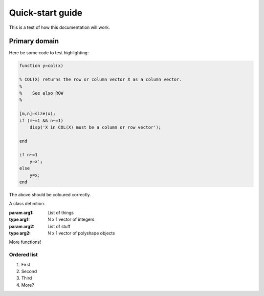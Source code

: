 Quick-start guide
=================

This is a test of how this documentation will work.

Primary domain
--------------

Here be some code to test highlighting:

.. code-block::  matlab

   function y=col(x)

   % COL(X) returns the row or column vector X as a column vector.
   %
   %    See also ROW
   %

   [m,n]=size(x);
   if (m~=1 && n~=1)
       disp('X in COL(X) must be a column or row vector');

   end

   if n~=1
       y=x';
   else
       y=x;
   end

The above should be coloured correctly.

.. function::  foo(bar,baz)

   An excellent function.

   :param bar: string indicating name of a bar
   :param baz: 2 x 1 vector of random numbers
   :returns: [x,y,z] Some positions.


.. class:: MyClass(arg1, arg2)

   A class definition.

   :param arg1: List of things
   :type arg1: N x 1 vector of integers
   :param arg2: List of stuff
   :type arg2: N x 1 vector of polyshape objects

   .. method:: doStuff(x, y)

      Perform a Stuff operation.

      :param x: Abscissa of interest
      :type x: Scalar
      :param y: Ordinate of interest
      :type y: Scalar

More functions!

.. function::  qaz(bar,baz)

   :Arguments: + **Foo** (*float*) - Sum of bars
               + **Bar** (*float*) - Product of foos


Ordered list
""""""""""""

#. First
#. Second
#. Third
#. More?

